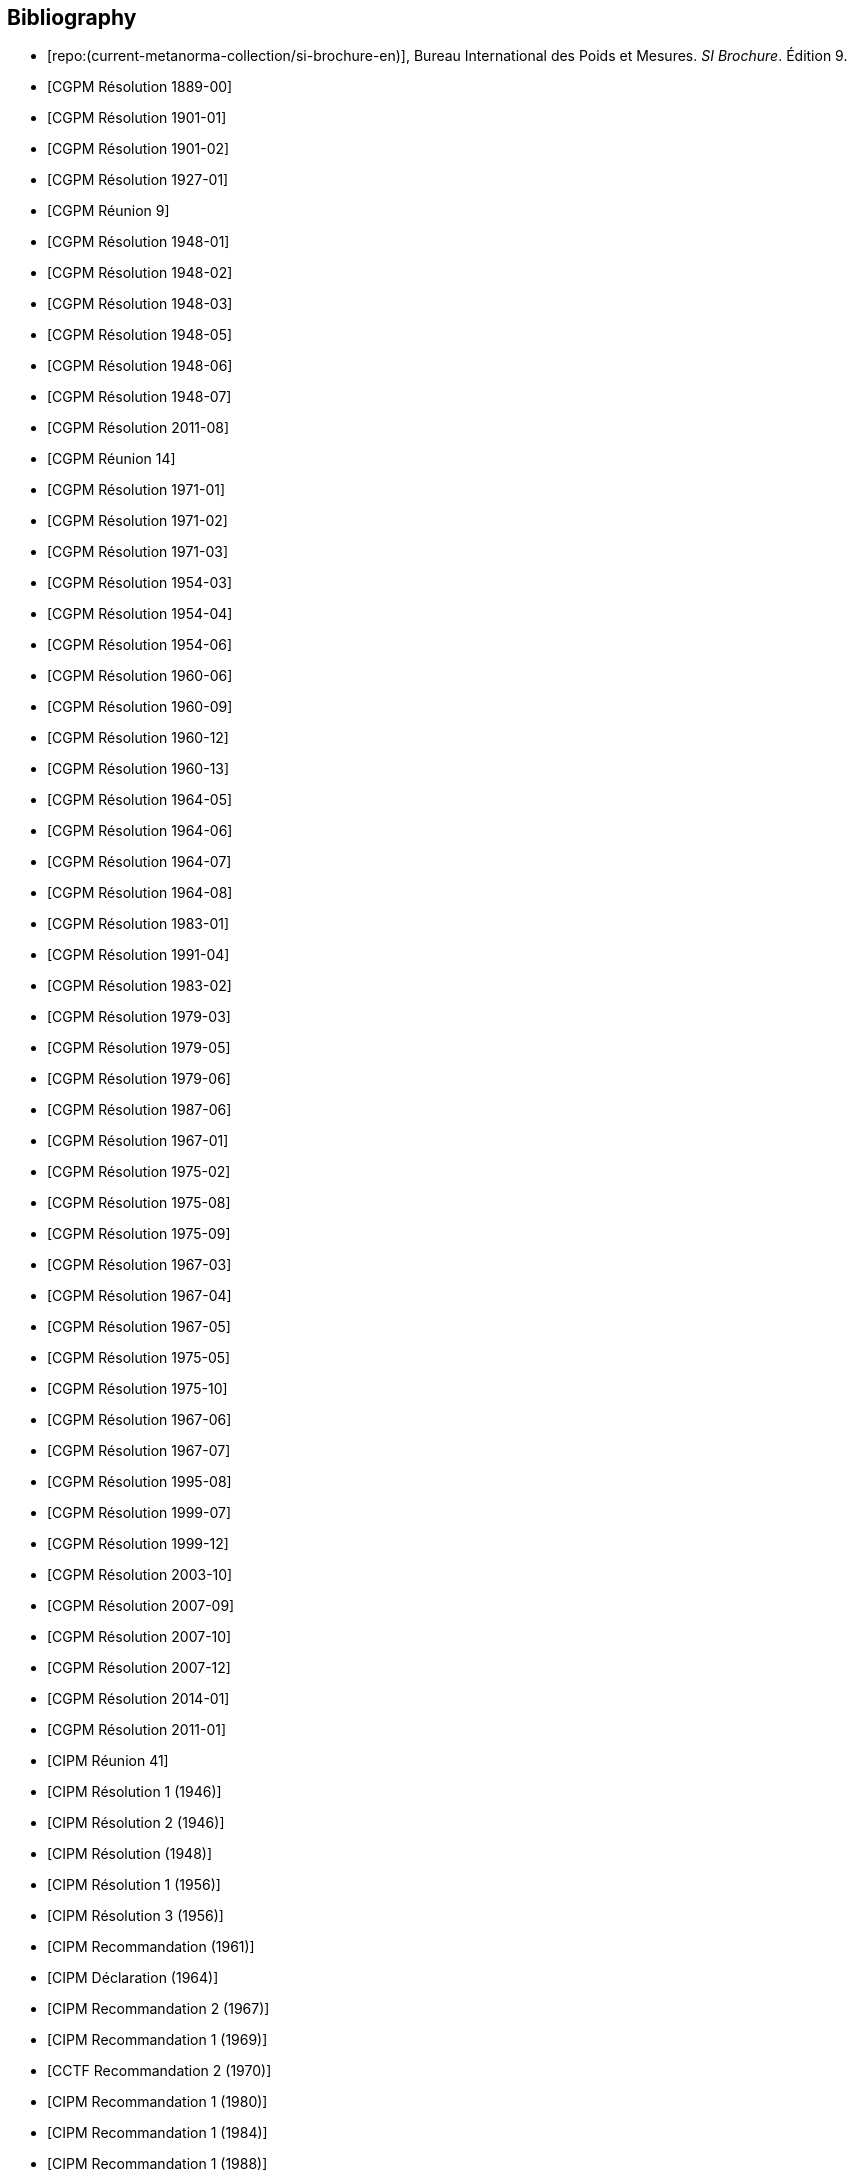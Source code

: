 
[bibliography]
== Bibliography

* [[[english-doc,repo:(current-metanorma-collection/si-brochure-en)]]], Bureau International des Poids et Mesures. _SI Brochure_. Édition 9.

* [[[CR1889-1, CGPM Résolution 1889-00]]]

* [[[CR1901-1, CGPM Résolution 1901-01]]]

* [[[CR1901-2, CGPM Résolution 1901-02]]]

* [[[CR1927-1, CGPM Résolution 1927-01]]]

* [[[CR1948, CGPM Réunion 9]]]

* [[[CR1948-1, CGPM Résolution 1948-01]]]

* [[[CR1948-2, CGPM Résolution 1948-02]]]

* [[[CR1948-3, CGPM Résolution 1948-03]]]

* [[[CR1948-5, CGPM Résolution 1948-05]]]

* [[[CR1948-6, CGPM Résolution 1948-06]]]

* [[[CR1948-7, CGPM Résolution 1948-07]]]

* [[[CR2011-8, CGPM Résolution 2011-08]]]

* [[[CR1971, CGPM Réunion 14]]]

* [[[CR1971-1, CGPM Résolution 1971-01]]]

* [[[CR1971-2, CGPM Résolution 1971-02]]]

* [[[CR1971-3, CGPM Résolution 1971-03]]]

* [[[CR1954-3, CGPM Résolution 1954-03]]]

* [[[CR1954-4, CGPM Résolution 1954-04]]]

* [[[CR1954-6, CGPM Résolution 1954-06]]]

* [[[CR1960-6, CGPM Résolution 1960-06]]]

* [[[CR1960-9, CGPM Résolution 1960-09]]]

* [[[CR1960-12, CGPM Résolution 1960-12]]]

* [[[CR1960-13, CGPM Résolution 1960-13]]]

* [[[CR1964-5, CGPM Résolution 1964-05]]]

* [[[CR1964-6, CGPM Résolution 1964-06]]]

* [[[CR1964-7, CGPM Résolution 1964-07]]]

* [[[CR1964-8, CGPM Résolution 1964-08]]]

* [[[CR1983-1, CGPM Résolution 1983-01]]]

* [[[CR1991-4, CGPM Résolution 1991-04]]]

* [[[CR1983-2, CGPM Résolution 1983-02]]]

* [[[CR1979-3, CGPM Résolution 1979-03]]]

* [[[CR1979-5, CGPM Résolution 1979-05]]]

* [[[CR1979-6, CGPM Résolution 1979-06]]]

* [[[CR1987-6, CGPM Résolution 1987-06]]]

* [[[CR1967-1, CGPM Résolution 1967-01]]]

* [[[CR1975-2, CGPM Résolution 1975-02]]]

* [[[CR1975-8, CGPM Résolution 1975-08]]]

* [[[CR1975-9, CGPM Résolution 1975-09]]]

* [[[CR1967-3, CGPM Résolution 1967-03]]]

* [[[CR1967-4, CGPM Résolution 1967-04]]]

* [[[CR1967-5, CGPM Résolution 1967-05]]]

* [[[CR1975-5, CGPM Résolution 1975-05]]]

* [[[CR1975-10, CGPM Résolution 1975-10]]]

* [[[CR1968-6, CGPM Résolution 1967-06]]]

* [[[CR1968-7, CGPM Résolution 1967-07]]]

* [[[CR1995-8, CGPM Résolution 1995-08]]]

* [[[CR1999-7, CGPM Résolution 1999-07]]]

* [[[CR1999-12, CGPM Résolution 1999-12]]]

* [[[CR2003-10, CGPM Résolution 2003-10]]]

* [[[CR2007-9, CGPM Résolution 2007-09]]]

* [[[CR2007-10, CGPM Résolution 2007-10]]]

* [[[CR2007-12, CGPM Résolution 2007-12]]]

* [[[CR2014-1, CGPM Résolution 2014-01]]]

* [[[CR2011-1, CGPM Résolution 2011-01]]]

// CIPM Meeting 41
* [[[PV20_h, CIPM Réunion 41]]]

* [[[PV20_1, CIPM Résolution 1 (1946)]]]

* [[[PV20_2, CIPM Résolution 2 (1946)]]]

// CIPM Meeting 42
* [[[PV21, CIPM Résolution (1948)]]]

// CIPM Meeting 46
* [[[PV25_1, CIPM Résolution 1 (1956)]]]

* [[[PV25_3, CIPM Résolution 3 (1956)]]]

// CIPM Meeting 50
* [[[PV29, CIPM Recommandation (1961)]]]

// CIPM Meeting 53
* [[[PV32, CIPM Déclaration (1964)]]]

// CIPM Meeting 56
* [[[PV35_2, CIPM Recommandation 2 (1967)]]]

// CIPM Meeting 58
* [[[PV37, CIPM Recommandation 1 (1969)]]]

// CIPM Meeting 59
* [[[PV38, CCTF Recommandation 2 (1970)]]]

// CIPM Meeting 69
* [[[PV48, CIPM Recommandation 1 (1980)]]]

// CIPM Meeting 73
* [[[PV52, CIPM Recommandation 1 (1984)]]]

// CIPM Meeting 77
* [[[PV56_1, CIPM Recommandation 1 (1988)]]]

* [[[PV56_2, CIPM Recommandation 2 (1988)]]]

// CIPM Meeting 78
* [[[PV57_5, CIPM Recommandation 5 (1989)]]]

// CIPM Meeting 90
* [[[PV69, CIPM Déclaration (2001)]]]

// CIPM Meeting 91
* [[[PV70_1, CIPM Recommandation 1 (2002)]]]

* [[[PV70_2, CIPM Recommandation 2 (2002)]]]

// CIPM Meeting 92
* [[[PV71_1, CIPM Recommandation 1 (2003)]]]

// CIPM Meeting 94
* [[[PV73_2, CIPM Recommandation 2 (2005)]]]

* [[[PV73_3, CIPM Recommandation 3 (2005)]]]

// CIPM Meeting 95
* [[[PV74, CIPM Recommandation 1 (2006)]]]

// CIPM Meeting 96
* [[[PV75, CIPM Recommandation 1 (2007)]]]

// CIPM Meeting 98
* [[[PV77_2, CIPM Recommandation 2 (2009)]]]

// CIPM Meeting 102
* [[[PV81, CIPM Recommandation 1 (2013)]]]

// CIPM Meeting 104
* [[[PV83, CIPM Recommandation 1 (2015)]]]

// CIPM Meeting 106
* [[[PV85_10, CIPM Decision 2017-10]]]

// CIPM Meeting (1950)
* [[[PV22_h,CIPM Réunion 43]]]

// CIPM Meeting (1962)
* [[[PV30_h,CIPM Réunion 51]]]

// CIPM Meeting (1879)
* [[[PV41_h,CIPM Réunion 4]]]


// Metrologia references

* [[[Met_4_1_41,BIPM Metrologia 4 1 41]]]

* [[[Met_6_2_65,BIPM Metrologia 6 2 65]]]

* [[[Met_7_1_43,BIPM Metrologia 7 1 43]]]

* [[[Met_8_1_32,BIPM Metrologia 8 1 32]]]

* [[[Met_11_4_179,BIPM Metrologia 11 4 179]]]

* [[[Met_16_1_55,BIPM Metrologia 16 1 55]]]

* [[[Met_17_2_69,BIPM Metrologia 17 2 69]]]

* [[[Met_20_1_25,BIPM Metrologia 20 1 25]]]

* [[[Met_21_2_89,BIPM Metrologia 21 2 89]]]

* [[[Met_25_2_113,BIPM Metrologia 25 2 113]]]

* [[[Met_26_1_69,BIPM Metrologia 26 1 69]]]

* [[[Met_27_1_11,BIPM Metrologia 27 1 11]]]

* [[[Met_29_1_1,BIPM Metrologia 29 1 1]]]

* [[[Met_33_1_81,BIPM Metrologia 33 1 81]]]

* [[[Met_34_3_261,BIPM Metrologia 34 3 261]]]

* [[[Met_37_1_87,BIPM Metrologia 37 1 87]]]

* [[[Met_40_2_103,BIPM Metrologia 40 2 103]]]

* [[[Met_41_1_99,BIPM Metrologia 41 1 99]]]

* [[[Met_43_1_175,BIPM Metrologia 43 1 175]]]

* [[[Met_44_1_97,BIPM Metrologia 44 1 97]]]

* [[[Met_52_1_155,BIPM Metrologia 52 1 155]]]

* [[[Met_56_2_022001,BIPM Metrologia 56 2 022001]]]
